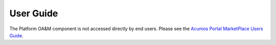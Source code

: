 ==========
User Guide
==========

The Platform OA&M component is not accessed directly by end users.
Please see the `Acumos Portal MarketPlace Users Guide <http://docs.acumos.org/>`_.  
